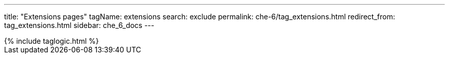 ---
title: "Extensions pages"
tagName: extensions
search: exclude
permalink: che-6/tag_extensions.html
redirect_from: tag_extensions.html
sidebar: che_6_docs
---

++++
{% include taglogic.html %}
++++



